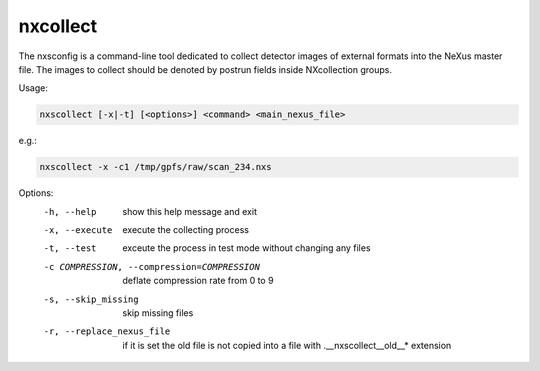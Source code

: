 =========
nxcollect
=========

The nxsconfig is  a command-line tool dedicated to collect detector images of external formats into the NeXus master file.  The images to collect should be denoted by postrun fields inside NXcollection groups.


Usage:

.. code:: bash

	   nxscollect [-x|-t] [<options>] <command> <main_nexus_file>

e.g.:

.. code:: bash

	   nxscollect -x -c1 /tmp/gpfs/raw/scan_234.nxs



Options:
  -h, --help            show this help message and exit
  -x, --execute         execute the collecting process
  -t, --test            exceute the process in test mode without changing any
                        files
  -c COMPRESSION, --compression=COMPRESSION
                        deflate compression rate from 0 to 9
  -s, --skip_missing    skip missing files
  -r, --replace_nexus_file
                        if it is set the old file is not copied into a file
                        with .__nxscollect__old__* extension




